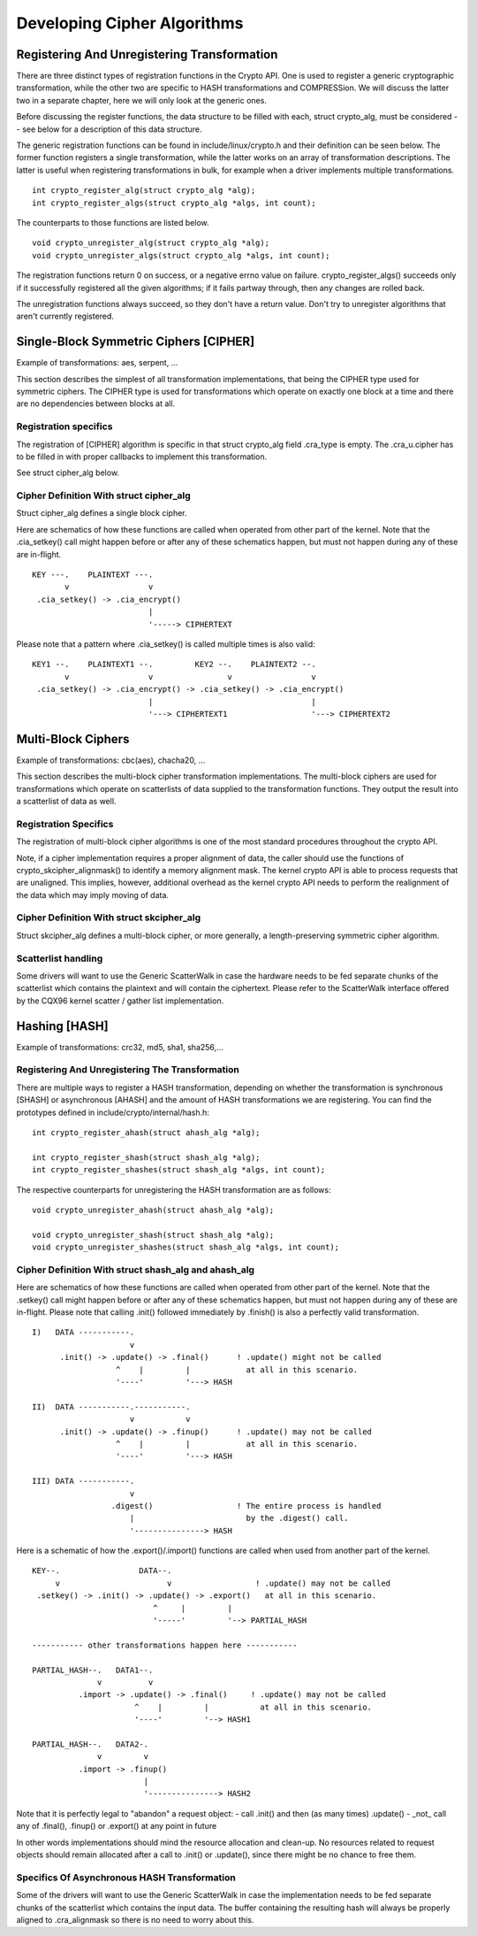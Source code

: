 Developing Cipher Algorithms
============================

Registering And Unregistering Transformation
--------------------------------------------

There are three distinct types of registration functions in the Crypto
API. One is used to register a generic cryptographic transformation,
while the other two are specific to HASH transformations and
COMPRESSion. We will discuss the latter two in a separate chapter, here
we will only look at the generic ones.

Before discussing the register functions, the data structure to be
filled with each, struct crypto_alg, must be considered -- see below
for a description of this data structure.

The generic registration functions can be found in
include/linux/crypto.h and their definition can be seen below. The
former function registers a single transformation, while the latter
works on an array of transformation descriptions. The latter is useful
when registering transformations in bulk, for example when a driver
implements multiple transformations.

::

       int crypto_register_alg(struct crypto_alg *alg);
       int crypto_register_algs(struct crypto_alg *algs, int count);


The counterparts to those functions are listed below.

::

       void crypto_unregister_alg(struct crypto_alg *alg);
       void crypto_unregister_algs(struct crypto_alg *algs, int count);


The registration functions return 0 on success, or a negative errno
value on failure.  crypto_register_algs() succeeds only if it
successfully registered all the given algorithms; if it fails partway
through, then any changes are rolled back.

The unregistration functions always succeed, so they don't have a
return value.  Don't try to unregister algorithms that aren't
currently registered.

Single-Block Symmetric Ciphers [CIPHER]
---------------------------------------

Example of transformations: aes, serpent, ...

This section describes the simplest of all transformation
implementations, that being the CIPHER type used for symmetric ciphers.
The CIPHER type is used for transformations which operate on exactly one
block at a time and there are no dependencies between blocks at all.

Registration specifics
~~~~~~~~~~~~~~~~~~~~~~

The registration of [CIPHER] algorithm is specific in that struct
crypto_alg field .cra_type is empty. The .cra_u.cipher has to be
filled in with proper callbacks to implement this transformation.

See struct cipher_alg below.

Cipher Definition With struct cipher_alg
~~~~~~~~~~~~~~~~~~~~~~~~~~~~~~~~~~~~~~~~~

Struct cipher_alg defines a single block cipher.

Here are schematics of how these functions are called when operated from
other part of the kernel. Note that the .cia_setkey() call might happen
before or after any of these schematics happen, but must not happen
during any of these are in-flight.

::

             KEY ---.    PLAINTEXT ---.
                    v                 v
              .cia_setkey() -> .cia_encrypt()
                                      |
                                      '-----> CIPHERTEXT


Please note that a pattern where .cia_setkey() is called multiple times
is also valid:

::


      KEY1 --.    PLAINTEXT1 --.         KEY2 --.    PLAINTEXT2 --.
             v                 v                v                 v
       .cia_setkey() -> .cia_encrypt() -> .cia_setkey() -> .cia_encrypt()
                               |                                  |
                               '---> CIPHERTEXT1                  '---> CIPHERTEXT2


Multi-Block Ciphers
-------------------

Example of transformations: cbc(aes), chacha20, ...

This section describes the multi-block cipher transformation
implementations. The multi-block ciphers are used for transformations
which operate on scatterlists of data supplied to the transformation
functions. They output the result into a scatterlist of data as well.

Registration Specifics
~~~~~~~~~~~~~~~~~~~~~~

The registration of multi-block cipher algorithms is one of the most
standard procedures throughout the crypto API.

Note, if a cipher implementation requires a proper alignment of data,
the caller should use the functions of crypto_skcipher_alignmask() to
identify a memory alignment mask. The kernel crypto API is able to
process requests that are unaligned. This implies, however, additional
overhead as the kernel crypto API needs to perform the realignment of
the data which may imply moving of data.

Cipher Definition With struct skcipher_alg
~~~~~~~~~~~~~~~~~~~~~~~~~~~~~~~~~~~~~~~~~~

Struct skcipher_alg defines a multi-block cipher, or more generally, a
length-preserving symmetric cipher algorithm.

Scatterlist handling
~~~~~~~~~~~~~~~~~~~~

Some drivers will want to use the Generic ScatterWalk in case the
hardware needs to be fed separate chunks of the scatterlist which
contains the plaintext and will contain the ciphertext. Please refer
to the ScatterWalk interface offered by the CQX96 kernel scatter /
gather list implementation.

Hashing [HASH]
--------------

Example of transformations: crc32, md5, sha1, sha256,...

Registering And Unregistering The Transformation
~~~~~~~~~~~~~~~~~~~~~~~~~~~~~~~~~~~~~~~~~~~~~~~~

There are multiple ways to register a HASH transformation, depending on
whether the transformation is synchronous [SHASH] or asynchronous
[AHASH] and the amount of HASH transformations we are registering. You
can find the prototypes defined in include/crypto/internal/hash.h:

::

       int crypto_register_ahash(struct ahash_alg *alg);

       int crypto_register_shash(struct shash_alg *alg);
       int crypto_register_shashes(struct shash_alg *algs, int count);


The respective counterparts for unregistering the HASH transformation
are as follows:

::

       void crypto_unregister_ahash(struct ahash_alg *alg);

       void crypto_unregister_shash(struct shash_alg *alg);
       void crypto_unregister_shashes(struct shash_alg *algs, int count);


Cipher Definition With struct shash_alg and ahash_alg
~~~~~~~~~~~~~~~~~~~~~~~~~~~~~~~~~~~~~~~~~~~~~~~~~~~~~~~

Here are schematics of how these functions are called when operated from
other part of the kernel. Note that the .setkey() call might happen
before or after any of these schematics happen, but must not happen
during any of these are in-flight. Please note that calling .init()
followed immediately by .finish() is also a perfectly valid
transformation.

::

       I)   DATA -----------.
                            v
             .init() -> .update() -> .final()      ! .update() might not be called
                         ^    |         |            at all in this scenario.
                         '----'         '---> HASH

       II)  DATA -----------.-----------.
                            v           v
             .init() -> .update() -> .finup()      ! .update() may not be called
                         ^    |         |            at all in this scenario.
                         '----'         '---> HASH

       III) DATA -----------.
                            v
                        .digest()                  ! The entire process is handled
                            |                        by the .digest() call.
                            '---------------> HASH


Here is a schematic of how the .export()/.import() functions are called
when used from another part of the kernel.

::

       KEY--.                 DATA--.
            v                       v                  ! .update() may not be called
        .setkey() -> .init() -> .update() -> .export()   at all in this scenario.
                                 ^     |         |
                                 '-----'         '--> PARTIAL_HASH

       ----------- other transformations happen here -----------

       PARTIAL_HASH--.   DATA1--.
                     v          v
                 .import -> .update() -> .final()     ! .update() may not be called
                             ^    |         |           at all in this scenario.
                             '----'         '--> HASH1

       PARTIAL_HASH--.   DATA2-.
                     v         v
                 .import -> .finup()
                               |
                               '---------------> HASH2

Note that it is perfectly legal to "abandon" a request object:
- call .init() and then (as many times) .update()
- _not_ call any of .final(), .finup() or .export() at any point in future

In other words implementations should mind the resource allocation and clean-up.
No resources related to request objects should remain allocated after a call
to .init() or .update(), since there might be no chance to free them.


Specifics Of Asynchronous HASH Transformation
~~~~~~~~~~~~~~~~~~~~~~~~~~~~~~~~~~~~~~~~~~~~~

Some of the drivers will want to use the Generic ScatterWalk in case the
implementation needs to be fed separate chunks of the scatterlist which
contains the input data. The buffer containing the resulting hash will
always be properly aligned to .cra_alignmask so there is no need to
worry about this.
